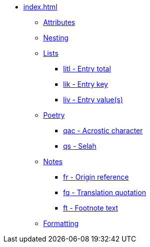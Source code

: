 * xref:index.adoc[]
** xref:attributes.adoc[Attributes]
** xref:nesting.adoc[Nesting]
// ** Lists
** xref:lists/index.adoc[Lists]
// tag::nav-lists[]
*** xref:lists/litl.adoc[litl - Entry total]
*** xref:lists/lik.adoc[lik - Entry key]
*** xref:lists/liv.adoc[liv - Entry value(s)]
// end::nav-lists[]
// ** Poetry
** xref:poetry/index.adoc[Poetry]
// tag::nav-poetry[]
*** xref:poetry/qac.adoc[qac - Acrostic character]
*** xref:poetry/qs.adoc[qs - Selah]
// end::nav-poetry[]
// ** Notes
** xref:notes/index.adoc[Notes]
*** xref:notes/fr.adoc[fr - Origin reference]
*** xref:notes/fq.adoc[fq - Translation quotation]
*** xref:notes/ft.adoc[ft - Footnote text]
// ** Formatting
** xref:format/index.adoc[Formatting]